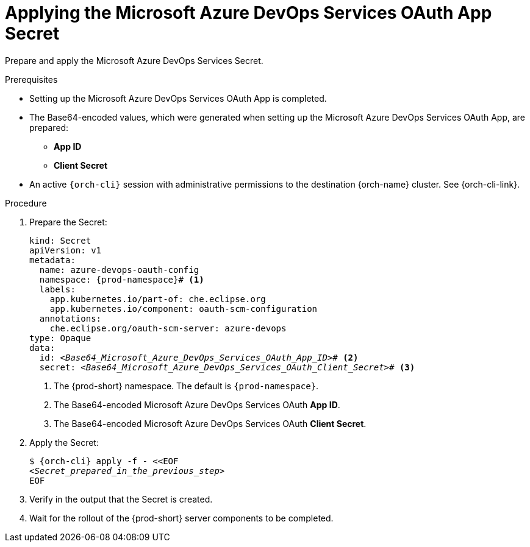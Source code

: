 :_content-type: PROCEDURE
:description: Applying the Microsoft Azure DevOps Services OAuth App Secret
:keywords: microsoft-azure-devops-services-oauth-app, apply, secret
:navtitle: Applying the Microsoft Azure DevOps Services OAuth App Secret
// :page-aliases:

[id="applying-the-microsoft-azure-devops-services-oauth-app-secret"]
= Applying the Microsoft Azure DevOps Services OAuth App Secret

Prepare and apply the Microsoft Azure DevOps Services Secret.

.Prerequisites

* Setting up the Microsoft Azure DevOps Services OAuth App is completed.

* The Base64-encoded values, which were generated when setting up the Microsoft Azure DevOps Services OAuth App, are prepared:
** *App ID*
** *Client Secret*

* An active `{orch-cli}` session with administrative permissions to the destination {orch-name} cluster. See {orch-cli-link}.

.Procedure

. Prepare the Secret:
+
[source,yaml,subs="+quotes,+attributes,+macros"]
----
kind: Secret
apiVersion: v1
metadata:
  name: azure-devops-oauth-config
  namespace: {prod-namespace}# <1>
  labels:
    app.kubernetes.io/part-of: che.eclipse.org
    app.kubernetes.io/component: oauth-scm-configuration
  annotations:
    che.eclipse.org/oauth-scm-server: azure-devops
type: Opaque
data:
  id: __<Base64_Microsoft_Azure_DevOps_Services_OAuth_App_ID>__# <2>
  secret: __<Base64_Microsoft_Azure_DevOps_Services_OAuth_Client_Secret>__# <3>
----
<1> The {prod-short} namespace. The default is `{prod-namespace}`.
<2> The Base64-encoded Microsoft Azure DevOps Services OAuth *App ID*.
<3> The Base64-encoded Microsoft Azure DevOps Services OAuth *Client Secret*.

. Apply the Secret:
+
[subs="+quotes,+attributes,+macros"]
----
$ {orch-cli} apply -f - <<EOF
__<Secret_prepared_in_the_previous_step>__
EOF
----

. Verify in the output that the Secret is created.

. Wait for the rollout of the {prod-short} server components to be completed.